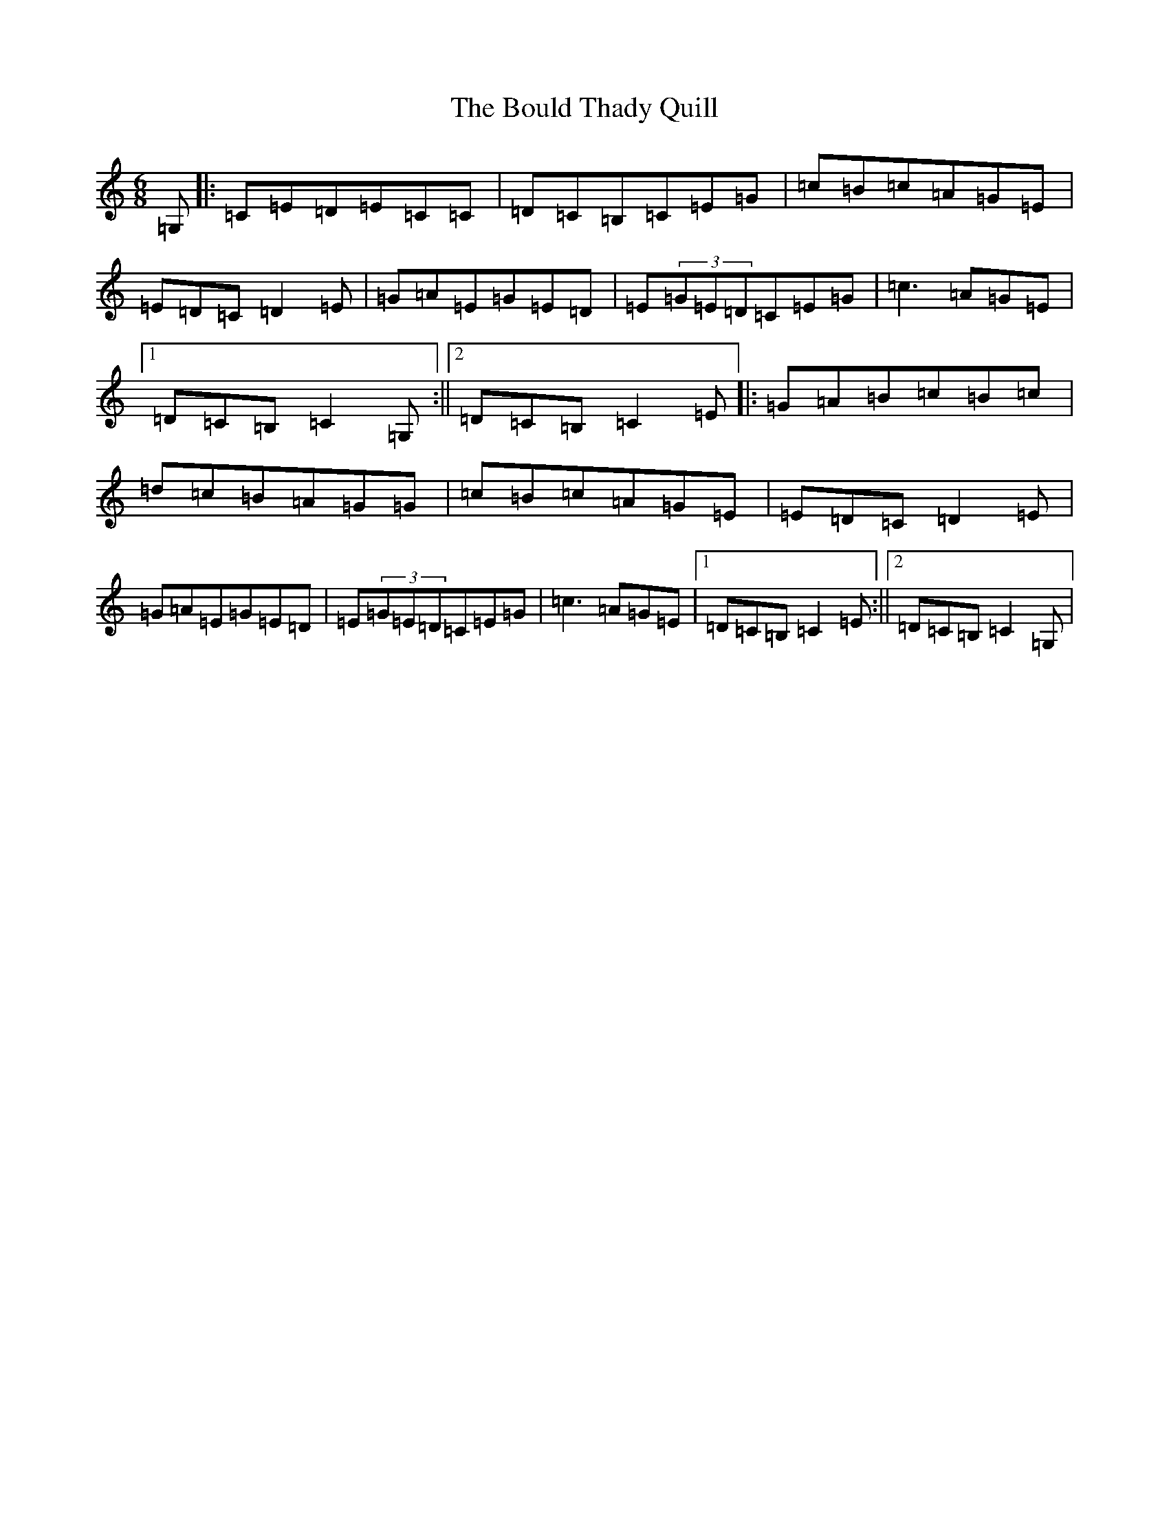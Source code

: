 X: 2350
T: Bould Thady Quill, The
S: https://thesession.org/tunes/5657#setting17665
R: jig
M:6/8
L:1/8
K: C Major
=G,|:=C=E=D=E=C=C|=D=C=B,=C=E=G|=c=B=c=A=G=E|=E=D=C=D2=E|=G=A=E=G=E=D|=E(3=G=E=D=C=E=G|=c3=A=G=E|1=D=C=B,=C2=G,:||2=D=C=B,=C2=E|:=G=A=B=c=B=c|=d=c=B=A=G=G|=c=B=c=A=G=E|=E=D=C=D2=E|=G=A=E=G=E=D|=E(3=G=E=D=C=E=G|=c3=A=G=E|1=D=C=B,=C2=E:||2=D=C=B,=C2=G,|